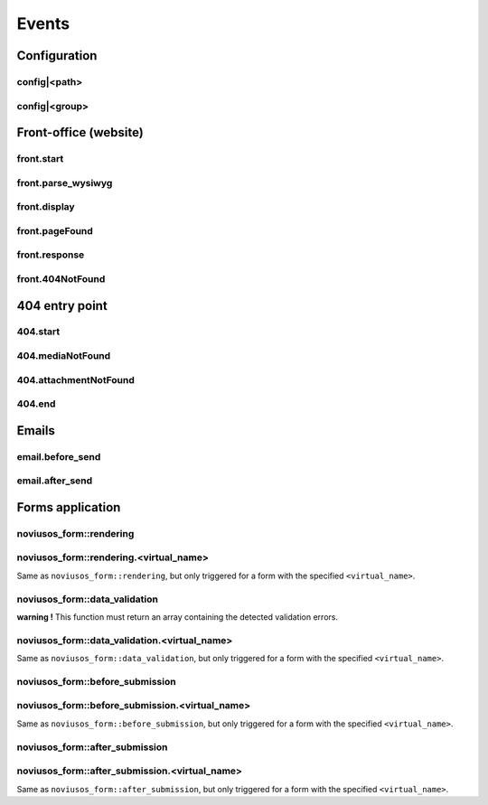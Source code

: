
.. _php/events:

Events
######


Configuration
*************

.. _events_configuration:


config|<path>
=============

.. php:function:: config|<path>($config)

    A configuration file is loaded.

    :param array &$config: The loaded array from the file

    .. code-block:: php

        <?php

        // Listening to the event
        Event::register_function('config|nos::controller/admin/page/page', function(&$config)
        {
            // ...
        }
        // Triggering the event
        $config = Config::load('nos::controller/admin/page/page', true);


    Also works with absolute paths :

    .. code-block:: php

        <?php

        // Listening to the event
        Event::register_function('config|/data/www/novius-os/local/config/test.php', function(&$config)
        {
            // ...
        }
        // Triggering the event (file must exists)
        $config = Config::load('/data/www/novius-os/local/config/test.php', true);


config|<group>
==============


.. php:function:: config|<group>($config)

    A configuration array is loaded.

    :param array &$config: The loaded array

    .. code-block:: php

        <?php

        // Listening to the event
        Event::register_function('config|group', function(&$config)
        {
            // ...
        }
        // Triggering the event
        Config::load(array(), 'group');


.. _php/events/front-office:

Front-office (website)
**********************


front.start
===========

.. php:function:: front.start($params)

    An .html page is requested.

    :param array $params:

        :&$url: ``string``  Current URL (without leading domain, with trailing .html)
        :&$cache_path: ``string``  Which entry should be checked / written in the cache

    .. code-block:: php

        <?php

        Event::register_function('front.start', function($params)
        {
            $url =& $params['url'];
            $cache_path =& $params['cache_path'];
            // ...
        });


front.parse_wysiwyg
===================

.. php:function:: front.parse_wysiwyg($html)

    Additional processing on a WYSIWYG (HTML content).

    :param string $html: HTML content, already pre-processed by the core

    .. code-block:: php

        <?php

        Event::register_function('front.parse_wysiwyg', function(&$content)
        {
            // ...
        });


front.display
=============

.. php:function:: front.display($html)

    Additional processing on the page (HTML content).

    :param string $html: HTML content of the page (will be written in the cache)

    .. code-block:: php

        <?php

        Event::register_function('front.display', function(&$html)
        {
            // ...
        });

front.pageFound
=================

.. php:function:: front.pageFound($params)

    Page to display have been found.

    :param array $params:

        :$page: :php:class::`Nos\\Page\\Model_Page`

    .. code-block:: php

        <?php

        Event::register('front.pageFound', function($params)
        {
            $page = $params['page'];
            // ...
        });


front.response
==============

.. php:function:: front.response($params)

    Before that the response be sended.

    :param array $params:

        :&$content: ``string``  The response body
        :&$status: ``int``  The HTTP response status for this response
        :&$headers: ``array``  HTTP headers for this response

    .. code-block:: php

        <?php

        Event::register_function('front.response', function($params)
        {
            $content =& $params['content'];
            $status =& $params['status'];
            $headers =& $params['headers'];
            // ...
        });

front.404NotFound
=================

.. php:function:: front.404NotFound($params)

    An .html page was requested, but not found.

    :param array $params:

        :$url: ``string``  Current URL (without leading domain, with trailing .html)

    .. code-block:: php

        <?php

        Event::register('front.404NotFound', function($params)
        {
            $url = $params['url'];
            // ...
        });

404 entry point
***************

.. versionadded:: 0.2.0.2

404.start
===========

.. php:function:: 404.start($params)

    A inexistant file is requested. Can be media or attachment file.

    :param array $params:

        :&$url: ``string``  URL requested (without leading domain)

    .. code-block:: php

        <?php

        Event::register_function('404.start', function($params)
        {
            $url =& $params['url'];
            // ...
        });


404.mediaNotFound
=================

.. php:function:: 404.mediaNotFound($url)

	A inexistant media file is requested.

    :param string $url: URL requested (without leading domain)

    .. code-block:: php

        <?php

        Event::register('404.mediaNotFound', function($url)
        {
            // ...
        });


404.attachmentNotFound
======================

.. php:function:: 404.attachmentNotFound($url)

	A inexistant attachment file is requested.

    :param string $url: URL requested (without leading domain)

    .. code-block:: php

        <?php

        Event::register('404.attachmentNotFound', function($url)
        {
            // ...
        });


404.end
=======

.. php:function:: 404.end($url)

	A inexistant file is requested. No attachment or media file matched the URL.

    :param string $url: URL requested (without leading domain)

    .. code-block:: php

        <?php

        Event::register('404.end', function($url)
        {
            // ...
        });


Emails
******


email.before_send
=================

.. php:function:: email.before_send($email)

    Before sending an email.

    :param object $email: Email_Driver instance

    .. code-block:: php

        <?php

        Event::register('email.before_send', function($email)
        {
            // ...
        }


email.after_send
================

.. php:function:: email.after_send($email)

    After a mail was sent.

    :param object $email: Email_Driver instance

    .. code-block:: php

        <?php

        Event::register('email.after_send', function($email)
        {
            // ...
        }


Forms application
*****************

noviusos_form::rendering
========================

.. php:function:: noviusos_form::rendering($params)

    Triggered by the enhancer before displaying the form to the user.

    Allows to modify the ``$fields`` and the ``$layout``. The ``$item`` (Model_Form instance) and ``$enhancer_args`` (label_position, etc.) variables are read-only.

    :param array $params:

        :&$fields: Fields list

            :label: Callback used to generate the label

                :callback: ``string`` Callback function name
                :args: ``array`` Callback function args

            :field: Callback used to generate the field

                :callback: ``string`` Callback function name
                :args: ``array`` Callback function args

            :instructions:  Callback used to generate the instructions

               :callback: ``string`` Callback function name
               :args: ``array`` Callback function args

            :new_row: ``bool`` Should the field be on a new row?
            :new_page: ``bool`` Should the field be on a new page?
            :width: ``int`` Column size (value between 1 and 4)
            :item: ``Model_Field`` Field instance

        :&$layout: ``string``  Path to the view used to render the form
        :$item: ``Model_Form`` Form instance

    .. code-block:: php

        <?php

        Event::register_function('noviusos_form::rendering', function(array &$args)
        {
            $fields =& $args['fields'];
            $layout =& $args['layout'];
            $form   =  $args['item']; // Instance of Nos\Form\Model_Form
            $enhancer_args = $args['enhancer_args'];

            // This is an exemple of what $layout contains
            $layout = 'noviusos_form::foundation';

            foreach ($fields as &$field) {

                // This is an example of what $field contains
                $field = array(
                    'label' => array(
                        'callback' => array('Form', 'label'),
                        'args' => array('Label:', 'technical_id', array(
                            'for' => 'field_technical_id',
                        )),
                    ),
                    'field' => array(
                        'callback' => array('Form', 'input'),
                        'args' => array('field_name', 'field_value', array(
                            'id'          => 'field_technical_id',
                            'class'       => 'field_technical_css',
                            'title'       => 'Label:',
                            'placeholder' => 'Label:',
                            'required'    => 'required',
                        )),
                    ),
                    'instructions' => array(
                        'callback' => 'html_tag',
                        'args' => array('p', array('class' => 'instructions'), 'Instructions for the user'),
                    ),
                    'new_row' => true,
                    'new_page' => true,
                    'width' => 4,
                    'item' => $item, // Instance of Nos\Form\Model_Field
                );
            }

            // ...
        }

noviusos_form::rendering.<virtual_name>
=======================================

Same as ``noviusos_form::rendering``, but only triggered for a form with the specified ``<virtual_name>``.


noviusos_form::data_validation
==============================

**warning !** This function must return an array containing the detected validation errors.

.. php:function:: noviusos_form::data_validation(&$data, $form)

    Additional data validation after submitting a form from the Form application.

    :param array &$data: Received data (roughly $_POST)
    :param object $form: ``Model_Form`` Form instance

    :return array: List of validation errors

    .. code-block:: php

        <?php

        Event::register_function('noviusos_form::data_validation', function(&$data, $form) {

            $errors = array();
            // This will mark all fields as error
            foreach ($data as $name => $value) {
                $errors[$name] = '{{label}}: ‘{{value}}’ non valid.';
            }
            return $errors;
        });

    The messages can contain the ``{{label}}`` and ``{{value}}`` *placeholders* (they will be replaced appropriately).


noviusos_form::data_validation.<virtual_name>
=============================================

Same as  ``noviusos_form::data_validation``, but only triggered for a form with the specified ``<virtual_name>``.



noviusos_form::before_submission
================================

.. php:function:: noviusos_form::data_validation(&$data, $form)

    Before saving the answer in the database

    :param array &$data: Received data (to save in DB)
    :param object $form: ``Model_Form`` Form instance
    :param array $enhancer_args: Enhancer configuration

    :return bool: false to prevent saving the answer in the database

    .. code-block:: php

        <?php

        Event::trigger_function('noviusos_form::before_submission', array(&$data, $form, $enhancer_args) {

            // You can alter $data before saving them into the database

            // Or you can return 'false' if you don't want the answer to be saved in the database
            return false;
        });


noviusos_form::before_submission.<virtual_name>
===============================================

Same as ``noviusos_form::before_submission``, but only triggered for a form with the specified ``<virtual_name>``.


noviusos_form::after_submission
===============================


.. php:function:: noviusos_form::after_submission(&$answer, $enhancer_args)

    After the answer has been created (not saved in the DB yet)

    :param object &$answer: ``Model_Answer`` Answer instance
    :param array $enhancer_args: Enhancer configuration

    .. code-block:: php

        <?php

        Event::trigger_function('noviusos_form::after_submission', array(&$answer, $enhancer_args) {

            // ...
        });


noviusos_form::after_submission.<virtual_name>
==============================================

Same as ``noviusos_form::after_submission``, but only triggered for a form with the specified ``<virtual_name>``.
